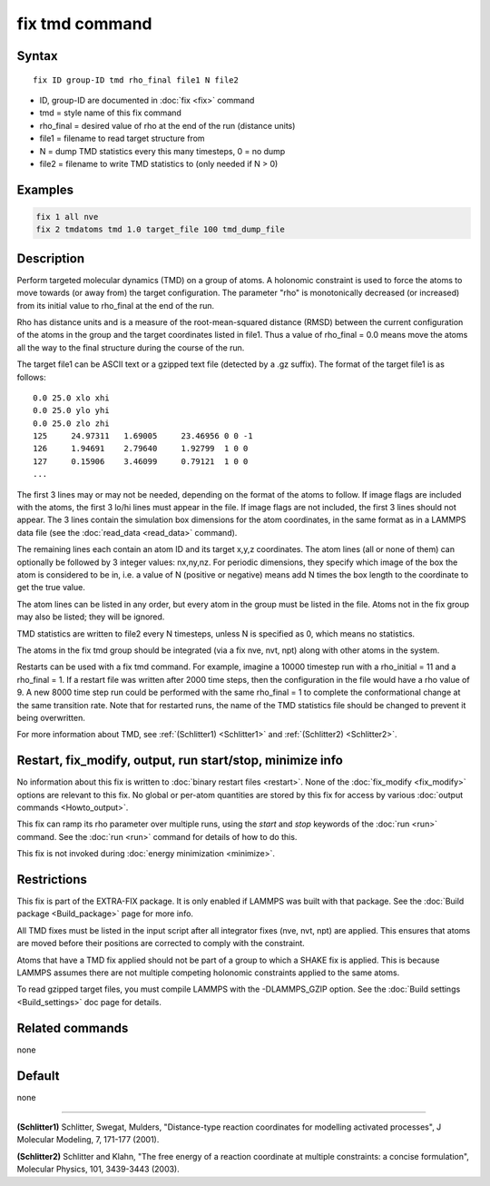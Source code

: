 .. index:: fix tmd

fix tmd command
===============

Syntax
""""""

.. parsed-literal::

   fix ID group-ID tmd rho_final file1 N file2

* ID, group-ID are documented in :doc:`fix <fix>` command
* tmd = style name of this fix command
* rho_final = desired value of rho at the end of the run (distance units)
* file1 = filename to read target structure from
* N = dump TMD statistics every this many timesteps, 0 = no dump
* file2 = filename to write TMD statistics to (only needed if N > 0)

Examples
""""""""

.. code-block:: LAMMPS

   fix 1 all nve
   fix 2 tmdatoms tmd 1.0 target_file 100 tmd_dump_file

Description
"""""""""""

Perform targeted molecular dynamics (TMD) on a group of atoms.  A
holonomic constraint is used to force the atoms to move towards (or
away from) the target configuration.  The parameter "rho" is
monotonically decreased (or increased) from its initial value to
rho_final at the end of the run.

Rho has distance units and is a measure of the root-mean-squared
distance (RMSD) between the current configuration of the atoms in the
group and the target coordinates listed in file1.  Thus a value of
rho_final = 0.0 means move the atoms all the way to the final
structure during the course of the run.

The target file1 can be ASCII text or a gzipped text file (detected by
a .gz suffix).  The format of the target file1 is as follows:

.. parsed-literal::

   0.0 25.0 xlo xhi
   0.0 25.0 ylo yhi
   0.0 25.0 zlo zhi
   125     24.97311   1.69005     23.46956 0 0 -1
   126     1.94691    2.79640     1.92799  1 0 0
   127     0.15906    3.46099     0.79121  1 0 0
   ...

The first 3 lines may or may not be needed, depending on the format of
the atoms to follow.  If image flags are included with the atoms, the
first 3 lo/hi lines must appear in the file.  If image flags are not
included, the first 3 lines should not appear.  The 3 lines contain the
simulation box dimensions for the atom coordinates, in the same format
as in a LAMMPS data file (see the :doc:`read_data <read_data>` command).

The remaining lines each contain an atom ID and its target x,y,z
coordinates.  The atom lines (all or none of them) can optionally be
followed by 3 integer values: nx,ny,nz.  For periodic dimensions, they
specify which image of the box the atom is considered to be in, i.e. a
value of N (positive or negative) means add N times the box length to
the coordinate to get the true value.

The atom lines can be listed in any order, but every atom in the group
must be listed in the file.  Atoms not in the fix group may also be
listed; they will be ignored.

TMD statistics are written to file2 every N timesteps, unless N is
specified as 0, which means no statistics.

The atoms in the fix tmd group should be integrated (via a fix nve,
nvt, npt) along with other atoms in the system.

Restarts can be used with a fix tmd command.  For example, imagine a
10000 timestep run with a rho_initial = 11 and a rho_final = 1.  If a
restart file was written after 2000 time steps, then the configuration
in the file would have a rho value of 9.  A new 8000 time step run
could be performed with the same rho_final = 1 to complete the
conformational change at the same transition rate.  Note that for
restarted runs, the name of the TMD statistics file should be changed
to prevent it being overwritten.

For more information about TMD, see :ref:`(Schlitter1) <Schlitter1>` and
:ref:`(Schlitter2) <Schlitter2>`.

Restart, fix_modify, output, run start/stop, minimize info
"""""""""""""""""""""""""""""""""""""""""""""""""""""""""""

No information about this fix is written to :doc:`binary restart files <restart>`.  None of the :doc:`fix_modify <fix_modify>` options
are relevant to this fix.  No global or per-atom quantities are stored
by this fix for access by various :doc:`output commands <Howto_output>`.

This fix can ramp its rho parameter over multiple runs, using the
*start* and *stop* keywords of the :doc:`run <run>` command.  See the
:doc:`run <run>` command for details of how to do this.

This fix is not invoked during :doc:`energy minimization <minimize>`.

Restrictions
""""""""""""

This fix is part of the EXTRA-FIX package.  It is only enabled if LAMMPS
was built with that package.  See the :doc:`Build package <Build_package>` page for more info.

All TMD fixes must be listed in the input script after all integrator
fixes (nve, nvt, npt) are applied.  This ensures that atoms are moved
before their positions are corrected to comply with the constraint.

Atoms that have a TMD fix applied should not be part of a group to
which a SHAKE fix is applied.  This is because LAMMPS assumes there
are not multiple competing holonomic constraints applied to the same
atoms.

To read gzipped target files, you must compile LAMMPS with the
-DLAMMPS_GZIP option.  See the :doc:`Build settings <Build_settings>`
doc page for details.

Related commands
""""""""""""""""

none


Default
"""""""

none

----------

.. _Schlitter1:

**(Schlitter1)** Schlitter, Swegat, Mulders, "Distance-type reaction
coordinates for modelling activated processes", J Molecular Modeling,
7, 171-177 (2001).

.. _Schlitter2:

**(Schlitter2)** Schlitter and Klahn, "The free energy of a reaction
coordinate at multiple constraints: a concise formulation", Molecular
Physics, 101, 3439-3443 (2003).
